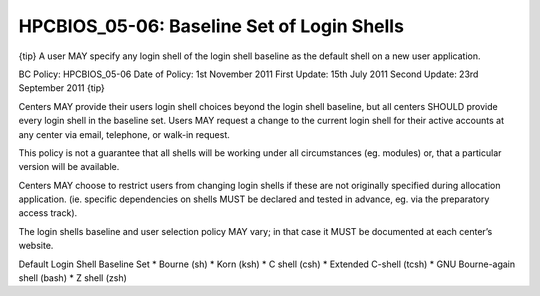 HPCBIOS_05-06: Baseline Set of Login Shells
===========================================

{tip}
A user MAY specify any login shell of the login shell baseline as the
default shell on a new user application.

BC Policy: HPCBIOS\_05-06
Date of Policy: 1st November 2011
First Update: 15th July 2011
Second Update: 23rd September 2011
{tip}

Centers MAY provide their users login shell choices beyond the login
shell baseline, but all centers SHOULD provide every login shell in the
baseline set. Users MAY request a change to the current login shell for
their active accounts at any center via email, telephone, or walk-in
request.

This policy is not a guarantee that all shells will be working under all
circumstances (eg. modules) or, that a particular version will be
available.

Centers MAY choose to restrict users from changing login shells if these
are not originally specified during allocation application. (ie.
specific dependencies on shells MUST be declared and tested in advance,
eg. via the preparatory access track).

The login shells baseline and user selection policy MAY vary; in that
case it MUST be documented at each center’s website.

Default Login Shell Baseline Set
\* Bourne (sh)
\* Korn (ksh)
\* C shell (csh)
\* Extended C-shell (tcsh)
\* GNU Bourne-again shell (bash)
\* Z shell (zsh)
